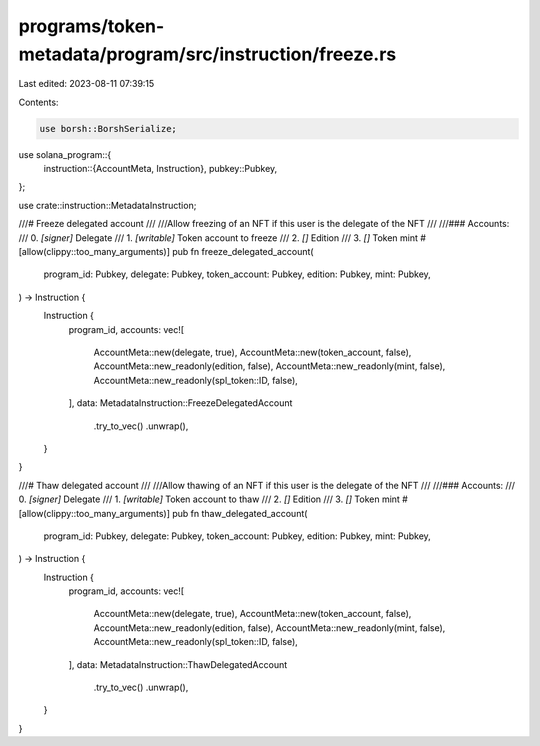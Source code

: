 programs/token-metadata/program/src/instruction/freeze.rs
=========================================================

Last edited: 2023-08-11 07:39:15

Contents:

.. code-block:: rs

    use borsh::BorshSerialize;
use solana_program::{
    instruction::{AccountMeta, Instruction},
    pubkey::Pubkey,
};

use crate::instruction::MetadataInstruction;

///# Freeze delegated account
///
///Allow freezing of an NFT if this user is the delegate of the NFT
///
///### Accounts:
///   0. `[signer]` Delegate
///   1. `[writable]` Token account to freeze
///   2. `[]` Edition
///   3. `[]` Token mint
#[allow(clippy::too_many_arguments)]
pub fn freeze_delegated_account(
    program_id: Pubkey,
    delegate: Pubkey,
    token_account: Pubkey,
    edition: Pubkey,
    mint: Pubkey,
) -> Instruction {
    Instruction {
        program_id,
        accounts: vec![
            AccountMeta::new(delegate, true),
            AccountMeta::new(token_account, false),
            AccountMeta::new_readonly(edition, false),
            AccountMeta::new_readonly(mint, false),
            AccountMeta::new_readonly(spl_token::ID, false),
        ],
        data: MetadataInstruction::FreezeDelegatedAccount
            .try_to_vec()
            .unwrap(),
    }
}

///# Thaw delegated account
///
///Allow thawing of an NFT if this user is the delegate of the NFT
///
///### Accounts:
///   0. `[signer]` Delegate
///   1. `[writable]` Token account to thaw
///   2. `[]` Edition
///   3. `[]` Token mint
#[allow(clippy::too_many_arguments)]
pub fn thaw_delegated_account(
    program_id: Pubkey,
    delegate: Pubkey,
    token_account: Pubkey,
    edition: Pubkey,
    mint: Pubkey,
) -> Instruction {
    Instruction {
        program_id,
        accounts: vec![
            AccountMeta::new(delegate, true),
            AccountMeta::new(token_account, false),
            AccountMeta::new_readonly(edition, false),
            AccountMeta::new_readonly(mint, false),
            AccountMeta::new_readonly(spl_token::ID, false),
        ],
        data: MetadataInstruction::ThawDelegatedAccount
            .try_to_vec()
            .unwrap(),
    }
}


